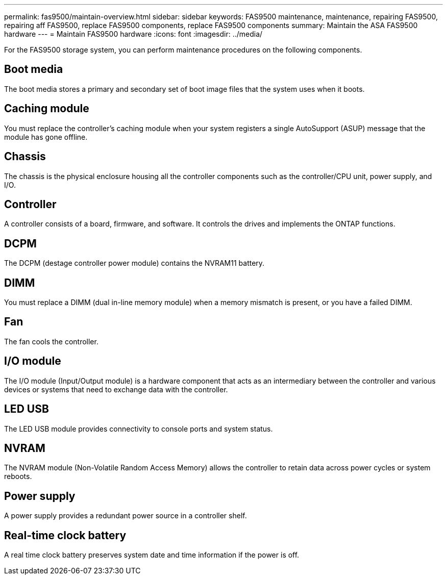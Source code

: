 ---
permalink: fas9500/maintain-overview.html
sidebar: sidebar
keywords: FAS9500 maintenance, maintenance, repairing FAS9500, repairing aff FAS9500, replace FAS9500 components, replace FAS9500 components
summary: Maintain the ASA FAS9500 hardware
---
= Maintain FAS9500 hardware
:icons: font
:imagesdir: ../media/

[.lead]
For the FAS9500 storage system, you can perform maintenance procedures on the following components.

== Boot media

The boot media stores a primary and secondary set of boot image files that the system uses when it boots. 

== Caching module
You must replace the controller’s caching module when your system registers a single AutoSupport (ASUP) message that the module has gone offline.

== Chassis

The chassis is the physical enclosure housing all the controller components such as the controller/CPU unit, power supply, and I/O.

== Controller

A controller consists of a board, firmware, and software. It controls the drives and implements the ONTAP functions.

== DCPM

The DCPM (destage controller power module) contains the NVRAM11 battery.

== DIMM

You must replace a DIMM (dual in-line memory module) when a memory mismatch is present, or you have a failed DIMM.

== Fan

The fan cools the controller.

== I/O module

The  I/O module (Input/Output module) is a hardware component that acts as an intermediary between the controller and various devices or systems that need to exchange data with the controller.

== LED USB

The LED USB module provides connectivity to console ports and system status. 

== NVRAM

The NVRAM module (Non-Volatile Random Access Memory) allows the controller to retain data across power cycles or system reboots.

== Power supply

A power supply provides a redundant power source in a controller shelf.

== Real-time clock battery

A real time clock battery preserves system date and time information if the power is off. 